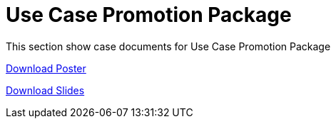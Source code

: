 = Use Case Promotion Package

This section show case documents for Use Case Promotion Package


:poster-attachment: ../images/DESIDE_Poster.pdf
link:{poster-attachment}[Download Poster]


:slides-attachment: ../images/DESIDE_Slides_2.pptx
link:{slides-attachment}[Download Slides]






